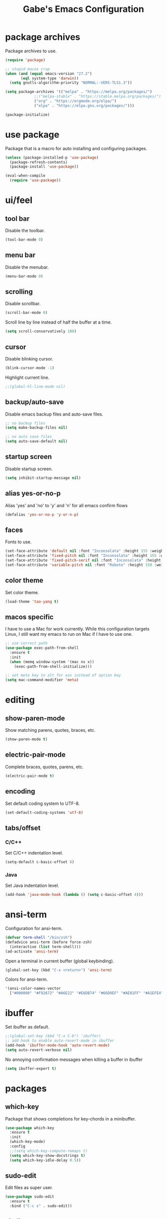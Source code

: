 #+STARTUP: overview
#+TITLE: Gabe's Emacs Configuration
#+CREATOR: Gabriel Pinkard
* package archives
Package archives to use.
#+BEGIN_SRC emacs-lisp
  (require 'package)

  ;; stupid macos crap
  (when (and (equal emacs-version "27.2")
	     (eql system-type 'darwin))
    (setq gnutls-algorithm-priority "NORMAL:-VERS-TLS1.3"))

  (setq package-archives '(("melpa" . "https://melpa.org/packages/")
			   ;;("melpa-stable" . "https://stable.melpa.org/packages/")
			   ("org" . "https://orgmode.org/elpa/")
			   ("elpa" . "https://elpa.gnu.org/packages/")))

  (package-initialize)
#+END_SRC
* use package
Package that is a macro for auto installing and configuring packages.
#+BEGIN_SRC emacs-lisp
  (unless (package-installed-p 'use-package)
    (package-refresh-contents)
    (package-install 'use-package))

  (eval-when-compile
    (require 'use-package))
#+END_SRC
* ui/feel
** tool bar
Disable the toolbar.
#+BEGIN_SRC emacs-lisp
  (tool-bar-mode 0)
#+END_SRC
** menu bar
Disable the menubar.
#+BEGIN_SRC emacs-lisp
  (menu-bar-mode 0)
#+END_SRC
** scrolling
Disable scrollbar.
#+BEGIN_SRC emacs-lisp
  (scroll-bar-mode 0)
#+END_SRC
Scroll line by line instead of half the buffer at a time.
#+BEGIN_SRC emacs-lisp
  (setq scroll-conservatively 100)
#+END_SRC
** cursor
Disable blinking cursor.
#+BEGIN_SRC emacs-lisp
  (blink-cursor-mode -1)
#+END_SRC
Highlight current line.
#+BEGIN_SRC emacs-lisp
  ;;(global-hl-line-mode nil)
#+END_SRC
** backup/auto-save
Disable emacs backup files and auto-save files.
#+BEGIN_SRC emacs-lisp
  ;; no backup files
  (setq make-backup-files nil)

  ;; no auto save files
  (setq auto-save-default nil)
#+END_SRC
** startup screen
Disable startup screen.
#+BEGIN_SRC emacs-lisp
  (setq inhibit-startup-message nil)
#+END_SRC
** alias yes-or-no-p
Alias 'yes' and 'no' to 'y' and 'n' for all emacs confirm flows
#+BEGIN_SRC emacs-lisp
  (defalias 'yes-or-no-p 'y-or-n-p)
#+END_SRC
** faces
Fonts to use.
#+BEGIN_SRC emacs-lisp
  (set-face-attribute 'default nil :font "Inconsolata" :height 155 :weight 'normal :width 'normal)
  (set-face-attribute 'fixed-pitch nil :font "Inconsolata" :height 155 :weight 'normal :width 'normal)
  (set-face-attribute 'fixed-pitch-serif nil :font "Inconsolata" :height 155 :weight 'normal :width 'normal)
  (set-face-attribute 'variable-pitch nil :font "Roboto" :height 150 :weight 'normal :width 'normal)
#+END_SRC
** color theme
Set color theme.
#+BEGIN_SRC emacs-lisp
  (load-theme 'tao-yang t)
#+END_SRC
** macos specific
I have to use a Mac for work currently. While this configuration targets Linux, I still want my emacs 
to run on Mac if I have to use one.
 #+BEGIN_SRC emacs-lisp
   ;; use correct path
   (use-package exec-path-from-shell
     :ensure t
     :init
     (when (memq window-system '(mac ns x))
       (exec-path-from-shell-initialize)))

   ;; set meta key to alt for osx instead of option key
   (setq mac-command-modifier 'meta)
 #+END_SRC
* editing
** show-paren-mode
Show matching parens, quotes, braces, etc.
#+BEGIN_SRC emacs-lisp
  (show-paren-mode t)
#+END_SRC
** electric-pair-mode
Complete braces, quotes, parens, etc.
#+BEGIN_SRC emacs-lisp
  (electric-pair-mode t)
#+END_SRC
** encoding
 Set default coding system to UTF-8.
 #+BEGIN_SRC emacs-lisp
   (set-default-coding-systems 'utf-8)
 #+END_SRC
** tabs/offset
*** C/C++
Set C/C++ indentation level.
#+BEGIN_SRC emacs-lisp
  (setq-default c-basic-offset 8)
#+END_SRC
*** Java
Set Java indentation level.
#+BEGIN_SRC emacs-lisp
  (add-hook 'java-mode-hook (lambda () (setq c-basic-offset 4)))
#+END_SRC
* ansi-term
Configuration for ansi-term.
#+BEGIN_SRC emacs-lisp
  (defvar term-shell "/bin/zsh")
  (defadvice ansi-term (before force-zsh)
    (interactive (list term-shell)))
  (ad-activate 'ansi-term)
#+END_SRC
Open a terminal in current buffer (global keybinding).
#+BEGIN_SRC emacs-lisp
  (global-set-key (kbd "C-x <return>") 'ansi-term)
#+END_SRC
Colors for ansi-term.
#+BEGIN_SRC emacs-lisp
  '(ansi-color-names-vector
    ["#000000" "#F92672" "#A6E22" "#E6DB74" "#66D9EF" "#AE81FF" "#A1EFE4" "gray90"])
#+END_SRC
* ibuffer
Set ibuffer as default.
#+BEGIN_SRC emacs-lisp
  ;;(global-set-key (kbd "C-x C-b") 'ibuffer)
  ;; add hook to enable auto-revert-mode in ibuffer
  (add-hook 'ibuffer-mode-hook 'auto-revert-mode)
  (setq auto-revert-verbose nil)
#+END_SRC
No annoying confirmation messages when killing a buffer in ibuffer
#+BEGIN_SRC emacs-lisp
  (setq ibuffer-expert t)
#+END_SRC
* packages
** which-key
Package that shows completions for key-chords in a minibuffer.
#+BEGIN_SRC emacs-lisp
    (use-package which-key
      :ensure t
      :init
      (which-key-mode)
      :config
      ;;(setq which-key-compute-remaps t)
      (setq which-key-show-docstrings t)
      (setq which-key-idle-delay 0.5))
#+END_SRC
** sudo-edit
Edit files as super user.
#+BEGIN_SRC emacs-lisp
  (use-package sudo-edit
    :ensure t
    :bind ("C-c s" . sudo-edit))
#+END_SRC
** shell-pop
Pop open a shell in a minibuffer.
#+BEGIN_SRC emacs-lisp
  (use-package shell-pop
    :ensure t
    :config
    (setq shell-pop-shell-type "/bin/zsh")
    (setq shell-pop-window-height 40)
    (setq shell-pop-shell-type
	  '("ansi-term" "*ansi-term*"
	    (lambda nil
	      (ansi-term shell-pop-term-shell))))
    :bind (("C-;" . shell-pop)))
#+END_SRC
** rainbow-mode
Package that sets background of hex color codes the the color they represent.
#+BEGIN_SRC emacs-lisp
  (use-package rainbow-mode
    :ensure t
    :init
    (add-hook 'prog-mode-hook (lambda () (rainbow-mode))))
#+END_SRC
** projectile
Package for switching between projects and finding files.
#+BEGIN_SRC emacs-lisp
  (use-package projectile
    :ensure t
    :config
    (projectile-mode 0)
    (setq projectile-project-search-path
	  '("~/Jupiter" "~/Projects" "~/dotfiles")))
#+END_SRC
** dashboard
Homescreen that is the first buffer I see when I start an emacs session. Holds recent
files, projects, bookmarks, etc. etc.
#+BEGIN_SRC emacs-lisp
  (use-package dashboard
    :ensure t
    :config
    (dashboard-setup-startup-hook)
    (setq dashboard-banner-logo-title "Welcome To Gabe's Editor Macros!")
    (setq dashboard-items '((projects . 5)
			    (recents . 5)
			    (agenda . 5)))
    (setq dashboard-set-navigator t)
    ;;(setq dashboard-set-heading-icons t)
    ;;(setq dashboard-set-file-icons t)
    (setq dashboard-startup-banner "~/.emacs.d/assets/lain.png"))
#+END_SRC
** tao-theme
Color theme.
#+BEGIN_SRC emacs-lisp
  (use-package tao-theme
    :ensure t)
#+END_SRC
* my functions
** split and follow
Functions for following a window after a split.
Instead of staying in current window after a split, put cursor in the new window.
#+BEGIN_SRC emacs-lisp
  ;; ;; horizontal split
  ;; (defun split-horizontally-and-follow ()
  ;;   (interactive)
  ;;   (split-window-below)
  ;;   (balance-windows)
  ;;   (other-window 1))
  ;; (global-set-key (kbd "C-x 2") 'split-horizontally-and-follow)

  ;; ;; vertical split
  ;; (defun split-vertically-and-follow ()
  ;;   (interactive)
  ;;   (split-window-right)
  ;;   (balance-windows)
  ;;   (other-window 1))
  ;; (global-set-key (kbd "C-x 3") 'split-vertically-and-follow)
#+END_SRC
